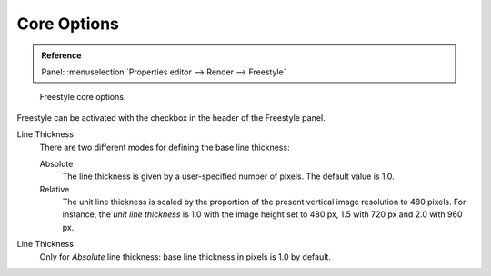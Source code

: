 
************
Core Options
************

.. admonition:: Reference
   :class: refbox

   | Panel:    :menuselection:`Properties editor --> Render --> Freestyle`

.. figure:: /images/render_freestyle_core-options.png

   Freestyle core options.

Freestyle can be activated with the checkbox in the header of the Freestyle panel.

Line Thickness
   There are two different modes for defining the base line thickness:

   Absolute
      The line thickness is given by a user-specified number of pixels. The default value is 1.0.
   Relative
      The unit line thickness is scaled by the proportion of the present vertical image resolution to 480 pixels.
      For instance, the *unit line thickness* is 1.0 with the image height set to 480 px, 1.5 with 720 px
      and 2.0 with 960 px.

Line Thickness
   Only for *Absolute* line thickness: base line thickness in pixels is 1.0 by default.
